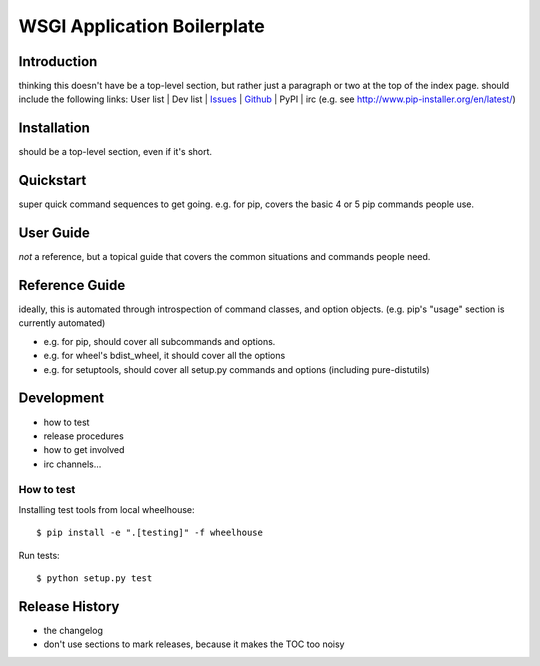 .. -*- coding:utf-8 -*-

WSGI Application Boilerplate
=======================================




Introduction
------------

thinking this doesn't have be a top-level section, but rather just a paragraph or two at the top of the index page.
should include the following links:  User list | Dev list | `Issues`_ | `Github`_ | PyPI | irc
(e.g. see http://www.pip-installer.org/en/latest/)


Installation
------------

should be a top-level section, even if it's short.


Quickstart
----------

super quick command sequences to get going.
e.g. for pip, covers the basic 4 or 5 pip commands people use.


User Guide
----------

*not* a reference, but a topical guide that covers the common situations and commands people need.


Reference Guide
---------------

ideally, this is automated through introspection of command classes, and option objects. (e.g. pip's "usage" section is currently automated)

- e.g. for pip, should cover all subcommands and options.
- e.g. for wheel's bdist_wheel, it should cover all the options
- e.g. for setuptools, should cover all setup.py commands and options (including pure-distutils)


Development
-----------

- how to test
- release procedures
- how to get involved
- irc channels...

How to test
+++++++++++++++++++++++++++++++

Installing test tools from local wheelhouse::

   $ pip install -e ".[testing]" -f wheelhouse

Run tests::

   $ python setup.py test


Release History
---------------

- the changelog
- don't use sections to mark releases, because it makes the TOC too noisy


.. _Github: https://github.com/aodag/wsgiapp_boilerplate
.. _Issues: https://github.com/aodag/wsgiapp_boilerplate/issues
